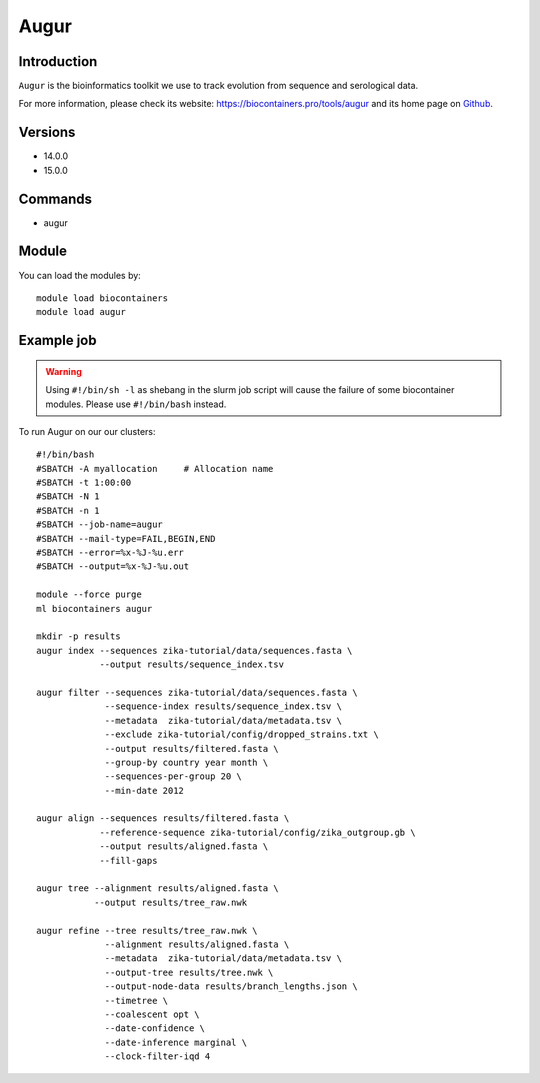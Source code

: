 .. _backbone-label:

Augur
==============================

Introduction
~~~~~~~~
``Augur`` is the bioinformatics toolkit we use to track evolution from sequence and serological data. 

| For more information, please check its website: https://biocontainers.pro/tools/augur and its home page on `Github`_.

Versions
~~~~~~~~
- 14.0.0
- 15.0.0

Commands
~~~~~~~
- augur

Module
~~~~~~~~
You can load the modules by::
    
    module load biocontainers
    module load augur

Example job
~~~~~
.. warning::
    Using ``#!/bin/sh -l`` as shebang in the slurm job script will cause the failure of some biocontainer modules. Please use ``#!/bin/bash`` instead.

To run Augur on our our clusters::

    #!/bin/bash
    #SBATCH -A myallocation     # Allocation name 
    #SBATCH -t 1:00:00
    #SBATCH -N 1
    #SBATCH -n 1
    #SBATCH --job-name=augur
    #SBATCH --mail-type=FAIL,BEGIN,END
    #SBATCH --error=%x-%J-%u.err
    #SBATCH --output=%x-%J-%u.out

    module --force purge
    ml biocontainers augur

    mkdir -p results
    augur index --sequences zika-tutorial/data/sequences.fasta \
                --output results/sequence_index.tsv

    augur filter --sequences zika-tutorial/data/sequences.fasta \
                 --sequence-index results/sequence_index.tsv \
                 --metadata  zika-tutorial/data/metadata.tsv \
                 --exclude zika-tutorial/config/dropped_strains.txt \ 
                 --output results/filtered.fasta \
                 --group-by country year month \
                 --sequences-per-group 20 \
                 --min-date 2012

    augur align --sequences results/filtered.fasta \ 
                --reference-sequence zika-tutorial/config/zika_outgroup.gb \
                --output results/aligned.fasta \
                --fill-gaps

    augur tree --alignment results/aligned.fasta \
               --output results/tree_raw.nwk

    augur refine --tree results/tree_raw.nwk \
                 --alignment results/aligned.fasta \
                 --metadata  zika-tutorial/data/metadata.tsv \
                 --output-tree results/tree.nwk \
                 --output-node-data results/branch_lengths.json \
                 --timetree \
                 --coalescent opt \
                 --date-confidence \
                 --date-inference marginal \
                 --clock-filter-iqd 4


.. _Github: https://github.com/nextstrain/augur
